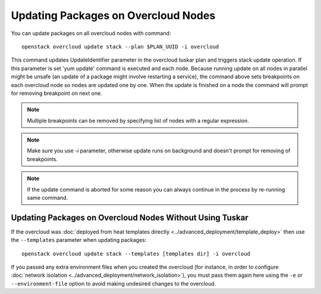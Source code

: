 Updating Packages on Overcloud Nodes
====================================

You can update packages on all overcloud nodes  with command::

    openstack overcloud update stack --plan $PLAN_UUID -i overcloud

This command updates UpdateIdentifier parameter in the overcloud tuskar plan
and triggers stack update operation. If this parameter is set 'yum update'
command is executed and each node. Because running update on all nodes in
parallel might be unsafe (an update of a package might involve restarting
a service), the command above sets breakpoints on each overcloud node so nodes
are updated one by one. When the update is finished on a node the command
will prompt for removing breakpoint on next one.

.. note::
   Multiple breakpoints can be removed by specifying list of nodes with a
   regular expression.

.. note::
   Make sure you use `-i` parameter, otherwise update runs on background and
   doesn't prompt for removing of breakpoints.

.. note::
   If the update command is aborted for some reason you can always continue
   in the process by re-running same command.

Updating Packages on Overcloud Nodes Without Using Tuskar
---------------------------------------------------------

If the overcloud was :doc:`deployed from heat templates directly
<../advanced_deployment/template_deploy>` then use the ``--templates``
parameter when updating packages::

    openstack overcloud update stack --templates [templates dir] -i overcloud

If you passed any extra environment files when you created the overcloud (for
instance, in order to configure :doc:`network isolation
<../advanced_deployment/network_isolation>`), you must pass them again here
using the ``-e`` or ``--environment-file`` option to avoid making undesired
changes to the overcloud.
